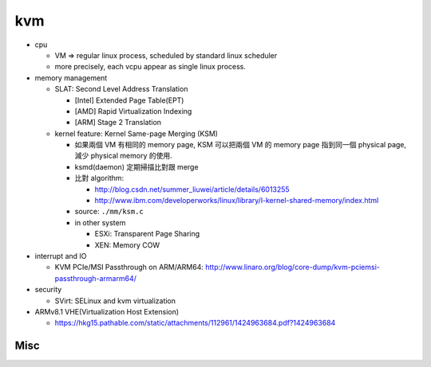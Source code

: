 kvm
---
- cpu 

  - VM => regular linux process, scheduled by standard linux scheduler
  - more precisely, each vcpu appear as single linux process.

- memory management

  - SLAT: Second Level Address Translation
    
    - [Intel] Extended Page Table(EPT)
    - [AMD] Rapid Virtualization Indexing
    - [ARM] Stage 2 Translation

  - kernel feature: Kernel Same-page Merging (KSM)

    - 如果兩個 VM 有相同的 memory page, KSM 可以把兩個 VM 的 memory page 指到同一個 physical page, 減少 physical memory 的使用.
    - ksmd(daemon) 定期掃描比對跟 merge
    - 比對 algorithm:
    
      - http://blog.csdn.net/summer_liuwei/article/details/6013255
      - http://www.ibm.com/developerworks/linux/library/l-kernel-shared-memory/index.html

    - source: ``./mm/ksm.c``
    - in other system

      - ESXi: Transparent Page Sharing
      - XEN: Memory COW

- interrupt and IO

  - KVM PCIe/MSI Passthrough on ARM/ARM64: http://www.linaro.org/blog/core-dump/kvm-pciemsi-passthrough-armarm64/

- security

  - SVirt: SELinux and kvm virtualization

- ARMv8.1 VHE(Virtualization Host Extension) 

  - https://hkg15.pathable.com/static/attachments/112961/1424963684.pdf?1424963684

Misc
~~~~

